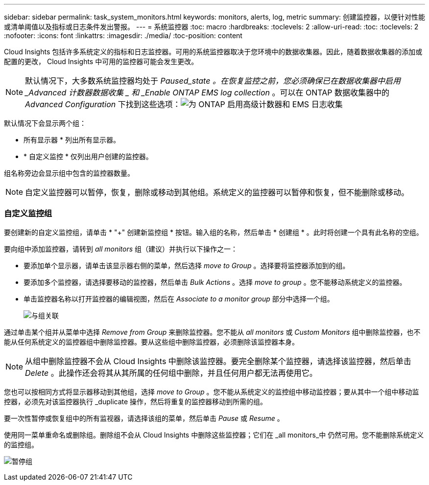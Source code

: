 ---
sidebar: sidebar 
permalink: task_system_monitors.html 
keywords: monitors, alerts, log, metric 
summary: 创建监控器，以便针对性能或清单阈值以及指标或日志条件发出警报。 
---
= 系统监控器
:toc: macro
:hardbreaks:
:toclevels: 2
:allow-uri-read: 
:toc: 
:toclevels: 2
:nofooter: 
:icons: font
:linkattrs: 
:imagesdir: ./media/
:toc-position: content


[role="lead"]
Cloud Insights 包括许多系统定义的指标和日志监控器。可用的系统监控器取决于您环境中的数据收集器。因此，随着数据收集器的添加或配置的更改， Cloud Insights 中可用的监控器可能会发生更改。


NOTE: 默认情况下，大多数系统监控器均处于 _Paused_state 。在恢复监控之前，您必须确保已在数据收集器中启用 _Advanced 计数器数据收集 _ 和 _Enable ONTAP EMS log collection_ 。可以在 ONTAP 数据收集器中的 _Advanced Configuration_ 下找到这些选项：image:Enable_Log_Monitor_Collection.png["为 ONTAP 启用高级计数器和 EMS 日志收集"]


toc::[]
默认情况下会显示两个组：

* 所有显示器 * 列出所有显示器。
* * 自定义监控 * 仅列出用户创建的监控器。


组名称旁边会显示组中包含的监控器数量。


NOTE: 自定义监控器可以暂停，恢复，删除或移动到其他组。系统定义的监控器可以暂停和恢复，但不能删除或移动。



=== 自定义监控组

要创建新的自定义监控组，请单击 * "+" 创建新监控组 * 按钮。输入组的名称，然后单击 * 创建组 * 。此时将创建一个具有此名称的空组。

要向组中添加监控器，请转到 _all monitors_ 组（建议）并执行以下操作之一：

* 要添加单个显示器，请单击该显示器右侧的菜单，然后选择 _move to Group_ 。选择要将监控器添加到的组。
* 要添加多个监控器，请选择要移动的监控器，然后单击 _Bulk Actions_ 。选择 _move to group_ 。您不能移动系统定义的监控器。
* 单击监控器名称以打开监控器的编辑视图，然后在 _Associate to a monitor group_ 部分中选择一个组。
+
image:Monitors_AssociateToGroup.png["与组关联"]



通过单击某个组并从菜单中选择 _Remove from Group_ 来删除监控器。您不能从 _all monitors_ 或 _Custom Monitors_ 组中删除监控器，也不能从任何系统定义的监控器组中删除监控器。要从这些组中删除监控器，必须删除该监控器本身。


NOTE: 从组中删除监控器不会从 Cloud Insights 中删除该监控器。要完全删除某个监控器，请选择该监控器，然后单击 _Delete_ 。此操作还会将其从其所属的任何组中删除，并且任何用户都无法再使用它。

您也可以按相同方式将显示器移动到其他组，选择 _move to Group_ 。您不能从系统定义的监控组中移动监控器；要从其中一个组中移动监控器，必须先对该监控器执行 _duplicate 操作，然后将重复的监控器移动到所需的组。

要一次性暂停或恢复组中的所有监视器，请选择该组的菜单，然后单击 _Pause_ 或 _Resume_ 。

使用同一菜单重命名或删除组。删除组不会从 Cloud Insights 中删除这些监控器；它们在 _all monitors_中 仍然可用。您不能删除系统定义的监控组。

image:Monitors_PauseGroup.png["暂停组"]
